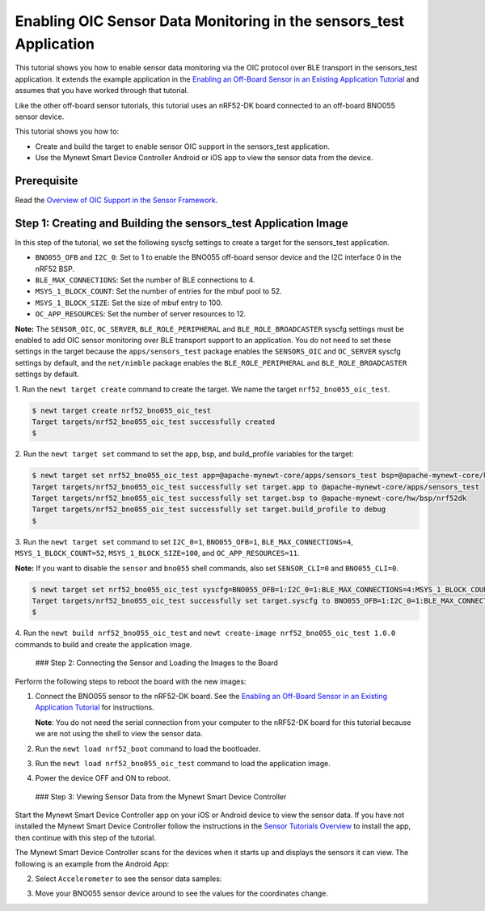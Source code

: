Enabling OIC Sensor Data Monitoring in the sensors\_test Application
--------------------------------------------------------------------

This tutorial shows you how to enable sensor data monitoring via the OIC
protocol over BLE transport in the sensors\_test application. It extends
the example application in the `Enabling an Off-Board Sensor in an
Existing Application
Tutorial </os/tutorials/sensors/sensor_nrf52_bno055.html>`__ and assumes
that you have worked through that tutorial.

Like the other off-board sensor tutorials, this tutorial uses an
nRF52-DK board connected to an off-board BNO055 sensor device.

This tutorial shows you how to:

-  Create and build the target to enable sensor OIC support in the
   sensors\_test application.
-  Use the Mynewt Smart Device Controller Android or iOS app to view the
   sensor data from the device.

Prerequisite
~~~~~~~~~~~~

Read the `Overview of OIC Support in the Sensor
Framework </os/tutorials/sensors/sensor_oic_overview.html>`__.

Step 1: Creating and Building the sensors\_test Application Image
~~~~~~~~~~~~~~~~~~~~~~~~~~~~~~~~~~~~~~~~~~~~~~~~~~~~~~~~~~~~~~~~~

In this step of the tutorial, we set the following syscfg settings to
create a target for the sensors\_test application.

-  ``BNO055_OFB`` and ``I2C_0``: Set to 1 to enable the BNO055 off-board
   sensor device and the I2C interface 0 in the nRF52 BSP.
-  ``BLE_MAX_CONNECTIONS``: Set the number of BLE connections to 4.
-  ``MSYS_1_BLOCK_COUNT``: Set the number of entries for the mbuf pool
   to 52.
-  ``MSYS_1_BLOCK_SIZE``: Set the size of mbuf entry to 100.
-  ``OC_APP_RESOURCES``: Set the number of server resources to 12.

**Note:** The ``SENSOR_OIC``, ``OC_SERVER``, ``BLE_ROLE_PERIPHERAL`` and
``BLE_ROLE_BROADCASTER`` syscfg settings must be enabled to add OIC
sensor monitoring over BLE transport support to an application. You do
not need to set these settings in the target because the
``apps/sensors_test`` package enables the ``SENSORS_OIC`` and
``OC_SERVER`` syscfg settings by default, and the ``net/nimble`` package
enables the ``BLE_ROLE_PERIPHERAL`` and ``BLE_ROLE_BROADCASTER``
settings by default.

1. Run the ``newt target create`` command to create the target. We name
the target ``nrf52_bno055_oic_test``.

.. code-block:: console


    $ newt target create nrf52_bno055_oic_test
    Target targets/nrf52_bno055_oic_test successfully created
    $

2. Run the ``newt target set`` command to set the app, bsp, and
build\_profile variables for the target:

.. code-block:: console


    $ newt target set nrf52_bno055_oic_test app=@apache-mynewt-core/apps/sensors_test bsp=@apache-mynewt-core/hw/bsp/nrf52dk build_profile=debug 
    Target targets/nrf52_bno055_oic_test successfully set target.app to @apache-mynewt-core/apps/sensors_test
    Target targets/nrf52_bno055_oic_test successfully set target.bsp to @apache-mynewt-core/hw/bsp/nrf52dk
    Target targets/nrf52_bno055_oic_test successfully set target.build_profile to debug
    $

3. Run the ``newt target set`` command to set ``I2C_0=1``,
``BNO055_OFB=1``, ``BLE_MAX_CONNECTIONS=4``, ``MSYS_1_BLOCK_COUNT=52``,
``MSYS_1_BLOCK_SIZE=100``, and ``OC_APP_RESOURCES=11``.

**Note:** If you want to disable the ``sensor`` and ``bno055`` shell
commands, also set ``SENSOR_CLI=0`` and ``BNO055_CLI=0``.

.. code-block:: console


    $ newt target set nrf52_bno055_oic_test syscfg=BNO055_OFB=1:I2C_0=1:BLE_MAX_CONNECTIONS=4:MSYS_1_BLOCK_COUNT=52:MSYS_1_BLOCK_SIZE=100:OC_APP_RESOURCES=11
    Target targets/nrf52_bno055_oic_test successfully set target.syscfg to BNO055_OFB=1:I2C_0=1:BLE_MAX_CONNECTIONS=4:MSYS_1_BLOCK_COUNT=52:MSYS_1_BLOCK_SIZE=100:OC_APP_RESOURCES=11
    $

4. Run the ``newt build nrf52_bno055_oic_test`` and
``newt create-image nrf52_bno055_oic_test 1.0.0`` commands to build and
create the application image.

 ### Step 2: Connecting the Sensor and Loading the Images to the Board

Perform the following steps to reboot the board with the new images:

1. Connect the BNO055 sensor to the nRF52-DK board. See the `Enabling an
   Off-Board Sensor in an Existing Application
   Tutorial </os/tutorials/sensors/sensor_offboard_config.html>`__ for
   instructions.

   **Note**: You do not need the serial connection from your computer to
   the nRF52-DK board for this tutorial because we are not using the
   shell to view the sensor data.

2. Run the ``newt load nrf52_boot`` command to load the bootloader.
3. Run the ``newt load nrf52_bno055_oic_test`` command to load the
   application image.
4. Power the device OFF and ON to reboot.

 ### Step 3: Viewing Sensor Data from the Mynewt Smart Device Controller

Start the Mynewt Smart Device Controller app on your iOS or Android
device to view the sensor data. If you have not installed the Mynewt
Smart Device Controller follow the instructions in the `Sensor Tutorials
Overview </os/tutorials/sensors/sensors.html>`__ to install the app, then
continue with this step of the tutorial.

The Mynewt Smart Device Controller scans for the devices when it starts
up and displays the sensors it can view. The following is an example
from the Android App:

.. raw:: html

   <p>

.. raw:: html

   <p align="center">

.. raw:: html

   </p>

2. Select ``Accelerometer`` to see the sensor data samples:

   .. raw:: html

      <p>

   .. raw:: html

      <p align="center">

.. raw:: html

   </p>

.. raw:: html

   <p>

3. Move your BNO055 sensor device around to see the values for the
   coordinates change.
